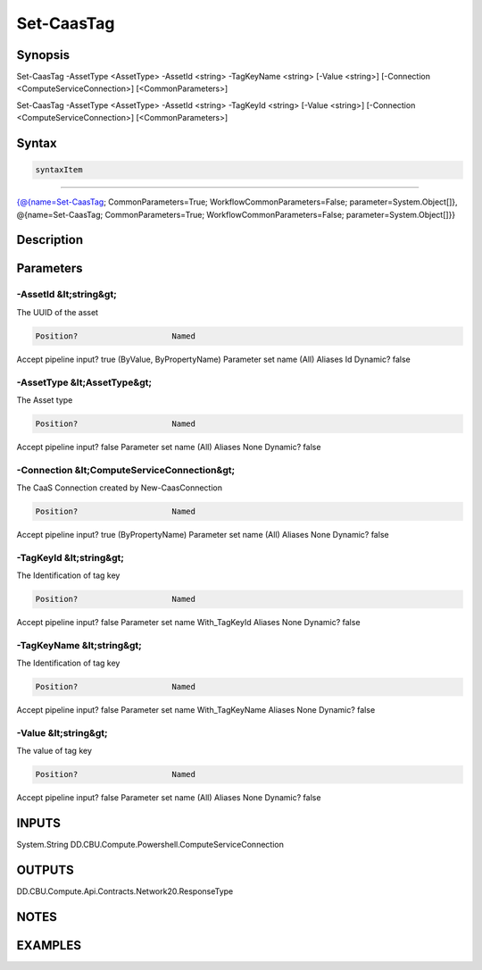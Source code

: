 ﻿Set-CaasTag
===================

Synopsis
--------


Set-CaasTag -AssetType <AssetType> -AssetId <string> -TagKeyName <string> [-Value <string>] [-Connection <ComputeServiceConnection>] [<CommonParameters>]

Set-CaasTag -AssetType <AssetType> -AssetId <string> -TagKeyId <string> [-Value <string>] [-Connection <ComputeServiceConnection>] [<CommonParameters>]


Syntax
------

.. code-block:: powershell

    syntaxItem                                                                                                                                                                                                    

----------                                                                                                                                                                                                    

{@{name=Set-CaasTag; CommonParameters=True; WorkflowCommonParameters=False; parameter=System.Object[]}, @{name=Set-CaasTag; CommonParameters=True; WorkflowCommonParameters=False; parameter=System.Object[]}}


Description
-----------



Parameters
----------

-AssetId &lt;string&gt;
~~~~~~~~~

The UUID of the asset

.. code-block:: powershell

    Position?                    Named
Accept pipeline input?       true (ByValue, ByPropertyName)
Parameter set name           (All)
Aliases                      Id
Dynamic?                     false

 
-AssetType &lt;AssetType&gt;
~~~~~~~~~

The Asset type

.. code-block:: powershell

    Position?                    Named
Accept pipeline input?       false
Parameter set name           (All)
Aliases                      None
Dynamic?                     false

 
-Connection &lt;ComputeServiceConnection&gt;
~~~~~~~~~

The CaaS Connection created by New-CaasConnection

.. code-block:: powershell

    Position?                    Named
Accept pipeline input?       true (ByPropertyName)
Parameter set name           (All)
Aliases                      None
Dynamic?                     false

 
-TagKeyId &lt;string&gt;
~~~~~~~~~

The Identification of tag key

.. code-block:: powershell

    Position?                    Named
Accept pipeline input?       false
Parameter set name           With_TagKeyId
Aliases                      None
Dynamic?                     false

 
-TagKeyName &lt;string&gt;
~~~~~~~~~

The Identification of tag key

.. code-block:: powershell

    Position?                    Named
Accept pipeline input?       false
Parameter set name           With_TagKeyName
Aliases                      None
Dynamic?                     false

 
-Value &lt;string&gt;
~~~~~~~~~

The value of tag key

.. code-block:: powershell

    Position?                    Named
Accept pipeline input?       false
Parameter set name           (All)
Aliases                      None
Dynamic?                     false


INPUTS
------

System.String
DD.CBU.Compute.Powershell.ComputeServiceConnection


OUTPUTS
-------

DD.CBU.Compute.Api.Contracts.Network20.ResponseType


NOTES
-----



EXAMPLES
---------

